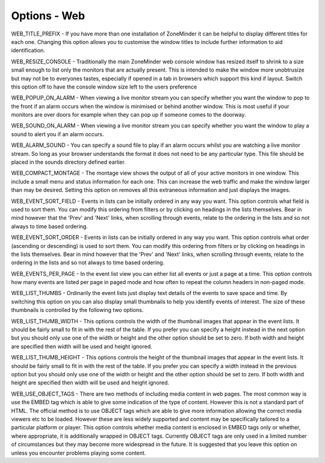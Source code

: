 Options - Web
=============

.. image:: images/Options_web.png

WEB_TITLE_PREFIX - If you have more than one installation of ZoneMinder it can be helpful to display different titles for each one. Changing this option allows you to customise the window titles to include further information to aid identification.

WEB_RESIZE_CONSOLE - Traditionally the main ZoneMinder web console window has resized itself to shrink to a size small enough to list only the monitors that are actually present. This is intended to make the window more unobtrusize but may not be to everyones tastes, especially if opened in a tab in browsers which support this kind if layout. Switch this option off to have the console window size left to the users preference

WEB_POPUP_ON_ALARM - When viewing a live monitor stream you can specify whether you want the window to pop to the front if an alarm occurs when the window is minimised or behind another window. This is most useful if your monitors are over doors for example when they can pop up if someone comes to the doorway.

WEB_SOUND_ON_ALARM - When viewing a live monitor stream you can specify whether you want the window to play a sound to alert you if an alarm occurs.

WEB_ALARM_SOUND - You can specify a sound file to play if an alarm occurs whilst you are watching a live monitor stream. So long as your browser understands the format it does not need to be any particular type. This file should be placed in the sounds directory defined earlier.

WEB_COMPACT_MONTAGE - The montage view shows the output of all of your active monitors in one window. This include a small menu and status information for each one. This can increase the web traffic and make the window larger than may be desired. Setting this option on removes all this extraneous information and just displays the images.

WEB_EVENT_SORT_FIELD - Events in lists can be initially ordered in any way you want. This option controls what field is used to sort them. You can modify this ordering from filters or by clicking on headings in the lists themselves. Bear in mind however that the 'Prev' and 'Next' links, when scrolling through events, relate to the ordering in the lists and so not always to time based ordering.

WEB_EVENT_SORT_ORDER - Events in lists can be initially ordered in any way you want. This option controls what order (ascending or descending) is used to sort them. You can modify this ordering from filters or by clicking on headings in the lists themselves. Bear in mind however that the 'Prev' and 'Next' links, when scrolling through events, relate to the ordering in the lists and so not always to time based ordering.

WEB_EVENTS_PER_PAGE - In the event list view you can either list all events or just a page at a time. This option controls how many events are listed per page in paged mode and how often to repeat the column headers in non-paged mode.

WEB_LIST_THUMBS - Ordinarily the event lists just display text details of the events to save space and time. By switching this option on you can also display small thumbnails to help you identify events of interest. The size of these thumbnails is controlled by the following two options.

WEB_LIST_THUMB_WIDTH - This options controls the width of the thumbnail images that appear in the event lists. It should be fairly small to fit in with the rest of the table. If you prefer you can specify a height instead in the next option but you should only use one of the width or height and the other option should be set to zero. If both width and height are specified then width will be used and height ignored.

WEB_LIST_THUMB_HEIGHT - This options controls the height of the thumbnail images that appear in the event lists. It should be fairly small to fit in with the rest of the table. If you prefer you can specify a width instead in the previous option but you should only use one of the width or height and the other option should be set to zero. If both width and height are specified then width will be used and height ignored.

WEB_USE_OBJECT_TAGS - There are two methods of including media content in web pages. The most common way is use the EMBED tag which is able to give some indication of the type of content. However this is not a standard part of HTML. The official method is to use OBJECT tags which are able to give more information allowing the correct media viewers etc to be loaded. However these are less widely supported and content may be specifically tailored to a particular platform or player. This option controls whether media content is enclosed in EMBED tags only or whether, where appropriate, it is additionally wrapped in OBJECT tags. Currently OBJECT tags are only used in a limited number of circumstances but they may become more widespread in the future. It is suggested that you leave this option on unless you encounter problems playing some content.